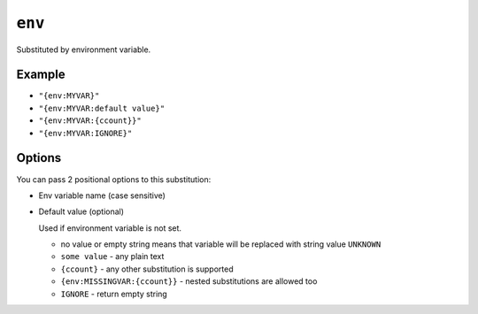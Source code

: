.. _env-substitution:

``env``
~~~~~~~~~~~~~~~~~~~~~

Substituted by environment variable.

Example
^^^^^^^
- ``"{env:MYVAR}"``
- ``"{env:MYVAR:default value}"``
- ``"{env:MYVAR:{ccount}}"``
- ``"{env:MYVAR:IGNORE}"``

Options
^^^^^^^
You can pass 2 positional options to this substitution:

- Env variable name (case sensitive)
- Default value (optional)

  Used if environment variable is not set.

  - no value or empty string means that variable will be replaced with string value ``UNKNOWN``
  - ``some value`` - any plain text
  - ``{ccount}`` - any other substitution is supported
  - ``{env:MISSINGVAR:{ccount}}`` - nested substitutions are allowed too
  - ``IGNORE`` - return empty string
